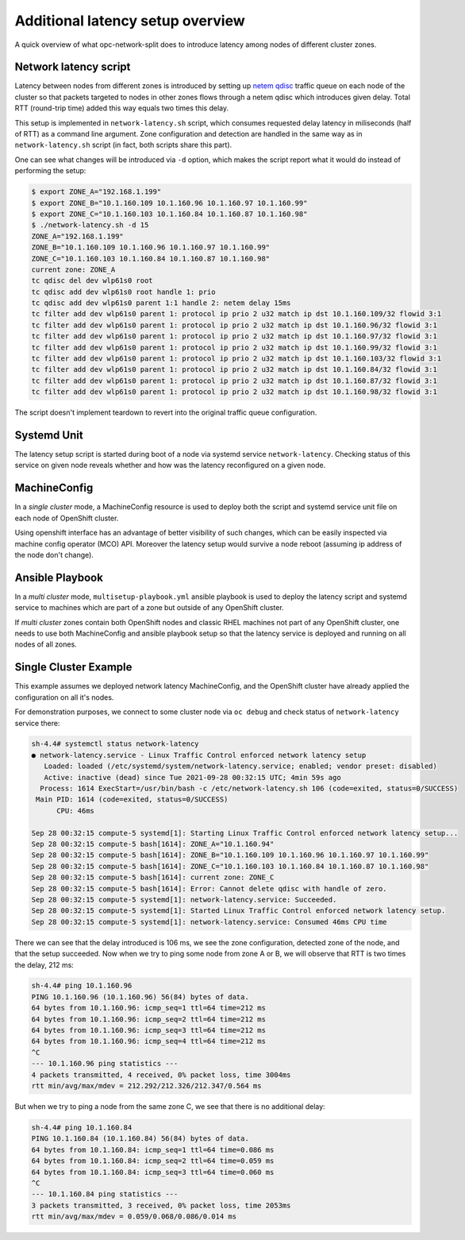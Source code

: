 .. _overview_latency:

Additional latency setup overview
=================================

A quick overview of what opc-network-split does to introduce latency among
nodes of different cluster zones.

Network latency script
----------------------

Latency between nodes from different zones is introduced by setting up `netem
qdisc`_ traffic queue on each node of the cluster so that packets targeted to
nodes in other zones flows through a netem qdisc which introduces given delay.
Total RTT (round-trip time) added this way equals two times this delay.

This setup is implemented in ``network-latency.sh`` script, which consumes
requested delay latency in miliseconds (half of RTT) as a command line
argument. Zone configuration and detection are handled in the same way as in
``network-latency.sh`` script (in fact, both scripts share this part).

.. _`netem qdisc`: https://wiki.linuxfoundation.org/networking/netem

One can see what changes will be introduced via ``-d`` option, which
makes the script report what it would do instead of performing the setup:

.. code:: console

   $ export ZONE_A="192.168.1.199"
   $ export ZONE_B="10.1.160.109 10.1.160.96 10.1.160.97 10.1.160.99"
   $ export ZONE_C="10.1.160.103 10.1.160.84 10.1.160.87 10.1.160.98"
   $ ./network-latency.sh -d 15
   ZONE_A="192.168.1.199"
   ZONE_B="10.1.160.109 10.1.160.96 10.1.160.97 10.1.160.99"
   ZONE_C="10.1.160.103 10.1.160.84 10.1.160.87 10.1.160.98"
   current zone: ZONE_A
   tc qdisc del dev wlp61s0 root
   tc qdisc add dev wlp61s0 root handle 1: prio
   tc qdisc add dev wlp61s0 parent 1:1 handle 2: netem delay 15ms
   tc filter add dev wlp61s0 parent 1: protocol ip prio 2 u32 match ip dst 10.1.160.109/32 flowid 3:1
   tc filter add dev wlp61s0 parent 1: protocol ip prio 2 u32 match ip dst 10.1.160.96/32 flowid 3:1
   tc filter add dev wlp61s0 parent 1: protocol ip prio 2 u32 match ip dst 10.1.160.97/32 flowid 3:1
   tc filter add dev wlp61s0 parent 1: protocol ip prio 2 u32 match ip dst 10.1.160.99/32 flowid 3:1
   tc filter add dev wlp61s0 parent 1: protocol ip prio 2 u32 match ip dst 10.1.160.103/32 flowid 3:1
   tc filter add dev wlp61s0 parent 1: protocol ip prio 2 u32 match ip dst 10.1.160.84/32 flowid 3:1
   tc filter add dev wlp61s0 parent 1: protocol ip prio 2 u32 match ip dst 10.1.160.87/32 flowid 3:1
   tc filter add dev wlp61s0 parent 1: protocol ip prio 2 u32 match ip dst 10.1.160.98/32 flowid 3:1

The script doesn't implement teardown to revert into the original traffic queue
configuration.

Systemd Unit
------------

The latency setup script is started during boot of a node via systemd service
``network-latency``. Checking status of this service on given node reveals
whether and how was the latency reconfigured on a given node.

MachineConfig
-------------

In a *single cluster* mode,
a MachineConfig resource is used to deploy both the script and systemd service
unit file on each node of OpenShift cluster.

Using openshift interface has an advantage of better visibility of such
changes, which can be easily inspected via machine config operator (MCO) API.
Moreover the latency setup would survive a node reboot (assuming ip address of
the node don't change).

Ansible Playbook
----------------

In a *multi cluster* mode, ``multisetup-playbook.yml`` ansible playbook is used
to deploy the latency script and systemd service to machines which are part of
a zone but outside of any OpenShift cluster.

If *multi cluster* zones contain both OpenShift nodes and classic RHEL
machines not part of any OpenShift cluster, one needs to use both MachineConfig
and ansible playbook setup so that the latency service is deployed and running
on all nodes of all zones.

Single Cluster Example
----------------------

This example assumes we deployed network latency MachineConfig, and the
OpenShift cluster have already applied the configuration on all it's nodes.

For demonstration purposes, we connect to some cluster node via ``oc
debug`` and check status of ``network-latency`` service there:

.. code:: console

    sh-4.4# systemctl status network-latency
    ● network-latency.service - Linux Traffic Control enforced network latency setup
       Loaded: loaded (/etc/systemd/system/network-latency.service; enabled; vendor preset: disabled)
       Active: inactive (dead) since Tue 2021-09-28 00:32:15 UTC; 4min 59s ago
      Process: 1614 ExecStart=/usr/bin/bash -c /etc/network-latency.sh 106 (code=exited, status=0/SUCCESS)
     Main PID: 1614 (code=exited, status=0/SUCCESS)
          CPU: 46ms

    Sep 28 00:32:15 compute-5 systemd[1]: Starting Linux Traffic Control enforced network latency setup...
    Sep 28 00:32:15 compute-5 bash[1614]: ZONE_A="10.1.160.94"
    Sep 28 00:32:15 compute-5 bash[1614]: ZONE_B="10.1.160.109 10.1.160.96 10.1.160.97 10.1.160.99"
    Sep 28 00:32:15 compute-5 bash[1614]: ZONE_C="10.1.160.103 10.1.160.84 10.1.160.87 10.1.160.98"
    Sep 28 00:32:15 compute-5 bash[1614]: current zone: ZONE_C
    Sep 28 00:32:15 compute-5 bash[1614]: Error: Cannot delete qdisc with handle of zero.
    Sep 28 00:32:15 compute-5 systemd[1]: network-latency.service: Succeeded.
    Sep 28 00:32:15 compute-5 systemd[1]: Started Linux Traffic Control enforced network latency setup.
    Sep 28 00:32:15 compute-5 systemd[1]: network-latency.service: Consumed 46ms CPU time

There we can see that the delay introduced is 106 ms, we see the zone
configuration, detected zone of the node, and that the setup succeeded. Now
when we try to ping some node from zone A or B, we will observe that RTT is
two times the delay, 212 ms:

.. code:: console

    sh-4.4# ping 10.1.160.96
    PING 10.1.160.96 (10.1.160.96) 56(84) bytes of data.
    64 bytes from 10.1.160.96: icmp_seq=1 ttl=64 time=212 ms
    64 bytes from 10.1.160.96: icmp_seq=2 ttl=64 time=212 ms
    64 bytes from 10.1.160.96: icmp_seq=3 ttl=64 time=212 ms
    64 bytes from 10.1.160.96: icmp_seq=4 ttl=64 time=212 ms
    ^C
    --- 10.1.160.96 ping statistics ---
    4 packets transmitted, 4 received, 0% packet loss, time 3004ms
    rtt min/avg/max/mdev = 212.292/212.326/212.347/0.564 ms

But when we try to ping a node from the same zone C, we see that there is no
additional delay:

.. code:: console

    sh-4.4# ping 10.1.160.84
    PING 10.1.160.84 (10.1.160.84) 56(84) bytes of data.
    64 bytes from 10.1.160.84: icmp_seq=1 ttl=64 time=0.086 ms
    64 bytes from 10.1.160.84: icmp_seq=2 ttl=64 time=0.059 ms
    64 bytes from 10.1.160.84: icmp_seq=3 ttl=64 time=0.060 ms
    ^C
    --- 10.1.160.84 ping statistics ---
    3 packets transmitted, 3 received, 0% packet loss, time 2053ms
    rtt min/avg/max/mdev = 0.059/0.068/0.086/0.014 ms
